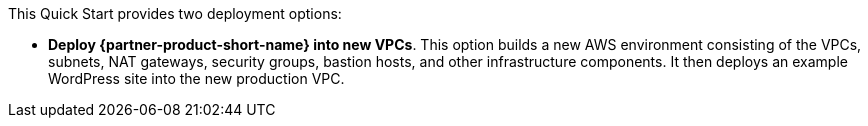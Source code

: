 // Edit this placeholder text to accurately describe your architecture.

This Quick Start provides two deployment options:

* *Deploy {partner-product-short-name} into new VPCs*. This option builds a new AWS environment consisting of the VPCs, subnets, NAT gateways, security groups, bastion hosts, and other infrastructure components. It then deploys an example WordPress site into the new production VPC.



